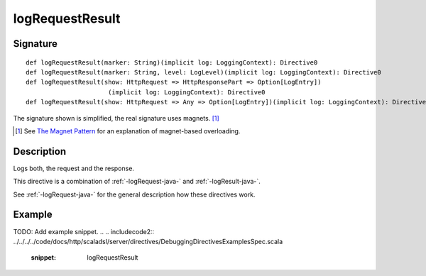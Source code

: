 .. _-logRequestResult-java-:

logRequestResult
================

Signature
---------

::

    def logRequestResult(marker: String)(implicit log: LoggingContext): Directive0
    def logRequestResult(marker: String, level: LogLevel)(implicit log: LoggingContext): Directive0
    def logRequestResult(show: HttpRequest => HttpResponsePart => Option[LogEntry])
                          (implicit log: LoggingContext): Directive0
    def logRequestResult(show: HttpRequest => Any => Option[LogEntry])(implicit log: LoggingContext): Directive0

The signature shown is simplified, the real signature uses magnets. [1]_

.. [1] See `The Magnet Pattern`_ for an explanation of magnet-based overloading.
.. _`The Magnet Pattern`: http://spray.io/blog/2012-12-13-the-magnet-pattern/

Description
-----------
Logs both, the request and the response.

This directive is a combination of :ref:`-logRequest-java-` and :ref:`-logResult-java-`.

See :ref:`-logRequest-java-` for the general description how these directives work.

Example
-------
TODO: Add example snippet.
.. 
.. includecode2:: ../../../../code/docs/http/scaladsl/server/directives/DebuggingDirectivesExamplesSpec.scala
   :snippet: logRequestResult
